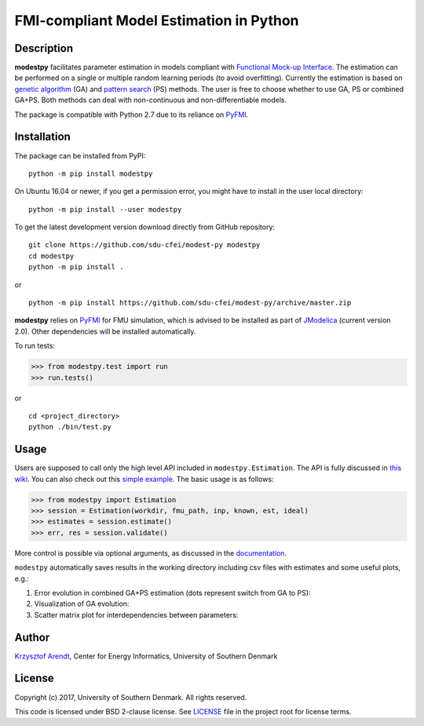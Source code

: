 FMI-compliant Model Estimation in Python
========================================

.. figure:: /docs/img/modest-logo.png
   :alt: modestpy

Description
-----------

**modestpy** facilitates parameter estimation in models compliant with
`Functional Mock-up Interface <https://fmi-standard.org/>`__. The
estimation can be performed on a single or multiple random learning
periods (to avoid overfitting). Currently the estimation is based on
`genetic algorithm <https://en.wikipedia.org/wiki/Genetic_algorithm>`__
(GA) and `pattern
search <https://en.wikipedia.org/wiki/Pattern_search_(optimization)>`__
(PS) methods. The user is free to choose whether to use GA, PS or
combined GA+PS. Both methods can deal with non-continuous and
non-differentiable models.

The package is compatible with Python 2.7 due to its reliance on
`PyFMI <https://pypi.python.org/pypi/PyFMI>`__.

Installation
------------

The package can be installed from PyPI:

::

    python -m pip install modestpy

On Ubuntu 16.04 or newer, if you get a permission error, you might have to install in the user local directory:

::

    python -m pip install --user modestpy

To get the latest development version download directly from GitHub repository:

::

    git clone https://github.com/sdu-cfei/modest-py modestpy
    cd modestpy
    python -m pip install .

or 

::

    python -m pip install https://github.com/sdu-cfei/modest-py/archive/master.zip
    
**modestpy** relies on `PyFMI <https://pypi.python.org/pypi/PyFMI>`__
for FMU simulation, which is advised to be installed as part of
`JModelica <http://jmodelica.org/>`__ (current version 2.0). Other
dependencies will be installed automatically.

To run tests:

.. code:: python

    >>> from modestpy.test import run
    >>> run.tests()

or

::

    cd <project_directory>
    python ./bin/test.py


Usage
-----

Users are supposed to call only the high level API included in
``modestpy.Estimation``. The API is fully discussed in `this
wiki <https://github.com/sdu-cfei/modest-py/wiki/modestpy-API>`__. You
can also check out this `simple example </examples/simple>`__. The basic
usage is as follows:

.. code:: python

    >>> from modestpy import Estimation
    >>> session = Estimation(workdir, fmu_path, inp, known, est, ideal)
    >>> estimates = session.estimate()
    >>> err, res = session.validate()

More control is possible via optional arguments, as discussed in the `documentation 
<https://github.com/sdu-cfei/modest-py/wiki/modestpy-API>`__.

``modestpy`` automatically saves results in the working
directory including csv files with estimates and some useful plots,
e.g.:

1) Error evolution in combined GA+PS estimation (dots represent switch
   from GA to PS): |Error-evolution|

2) Visualization of GA evolution: |GA-evolution|

3) Scatter matrix plot for interdependencies between parameters:
   |Intedependencies|

Author
------

`Krzysztof Arendt <https://github.com/krzysztofarendt>`__, Center for
Energy Informatics, University of Southern Denmark

License
-------

Copyright (c) 2017, University of Southern Denmark. All rights reserved.

This code is licensed under BSD 2-clause license. See
`LICENSE </LICENSE>`__ file in the project root for license terms.

.. |Error-evolution| image:: /docs/img/err_evo.png
.. |GA-evolution| image:: /docs/img/ga_evolution.png
.. |Intedependencies| image:: /docs/img/all_estimates.png

